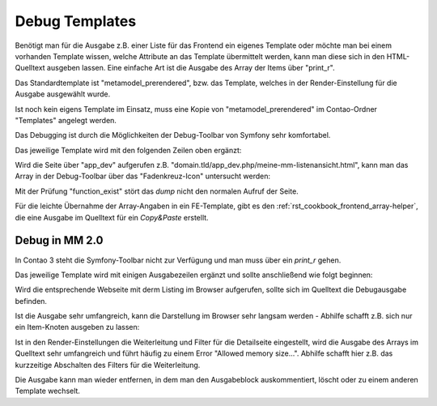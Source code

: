 .. _rst_cookbook_debug_templates:

Debug Templates
===============

Benötigt man für die Ausgabe z.B. einer Liste für das Frontend ein
eigenes Template oder möchte man bei einem vorhanden Template wissen,
welche Attribute an das Template übermittelt werden, kann man diese
sich in den HTML-Quelltext ausgeben lassen. Eine einfache Art ist die
Ausgabe des Array der Items über "print_r".

Das Standardtemplate ist "metamodel_prerendered", bzw. das Template,
welches in der Render-Einstellung für die Ausgabe ausgewählt wurde.

Ist noch kein eigens Template im Einsatz, muss eine Kopie von
"metamodel_prerendered" im Contao-Ordner "Templates" angelegt werden.

Das Debugging ist durch die Möglichkeiten der Debug-Toolbar
von Symfony sehr komfortabel.

Das jeweilige Template wird mit den folgenden Zeilen oben ergänzt:

.. code-block:: php
   :linenos:

   <?php
   // Debug items.
   if (function_exists('dump')) {
       dump($this->data);
   }
   ?>

Wird die Seite über "app_dev" aufgerufen z.B. "domain.tld/app_dev.php/meine-mm-listenansicht.html",
kann man das Array in der Debug-Toolbar über das "Fadenkreuz-Icon" untersucht werden:

|img_symfony-toolbar|

Mit der Prüfung "function_exist" stört das `dump` nicht den normalen Aufruf der Seite.

Für die leichte Übernahme der Array-Angaben in ein FE-Template, gibt es den
:ref:`rst_cookbook_frontend_array-helper`, die eine Ausgabe im Quelltext für ein
`Copy&Paste` erstellt.


Debug in MM 2.0
---------------

In Contao 3 steht die Symfony-Toolbar nicht zur Verfügung und man muss über ein
`print_r` gehen.

Das jeweilige Template wird mit einigen Ausgabezeilen ergänzt und sollte
anschließend wie folgt beginnen:

.. code-block:: php
   :linenos:

   <?php 
   echo "<!-- DEBUG START \n";
   echo "<pre>\n";
   print_r($this->items->parseAll($this->getFormat(), $this->view));
   echo "</pre>\n";
   echo "\n DEBUG ENDE -->";
   ?>

Wird die entsprechende Webseite mit derm Listing im Browser aufgerufen,
sollte sich im Quelltext die Debugausgabe befinden.

Ist die Ausgabe sehr umfangreich, kann die Darstellung im Browser sehr
langsam werden - Abhilfe schafft z.B. sich nur ein Item-Knoten ausgeben
zu lassen:

.. code-block:: php
   :linenos:

   <?php 
   echo "<!-- DEBUG START \n";
   echo "<pre>\n";
   // nur 0.-Knoten
   print_r($this->items->parseAll($this->getFormat(), $this->view)[0]);
   echo "</pre>\n";
   echo "\n DEBUG ENDE -->";
   ?>

Ist in den Render-Einstellungen die Weiterleitung und Filter für die Detailseite
eingestellt, wird die Ausgabe des Arrays im Quelltext sehr umfangreich und führt
häufig zu einem Error "Allowed memory size...". Abhilfe schafft hier z.B. das 
kurzzeitige Abschalten des Filters für die Weiterleitung.

Die Ausgabe kann man wieder entfernen, in dem man den Ausgabeblock
auskommentiert, löscht oder zu einem anderen Template wechselt.


.. |img_symfony-toolbar| image:: /_img/screenshots/cookbook/debug/symfony-toolbar.jpg